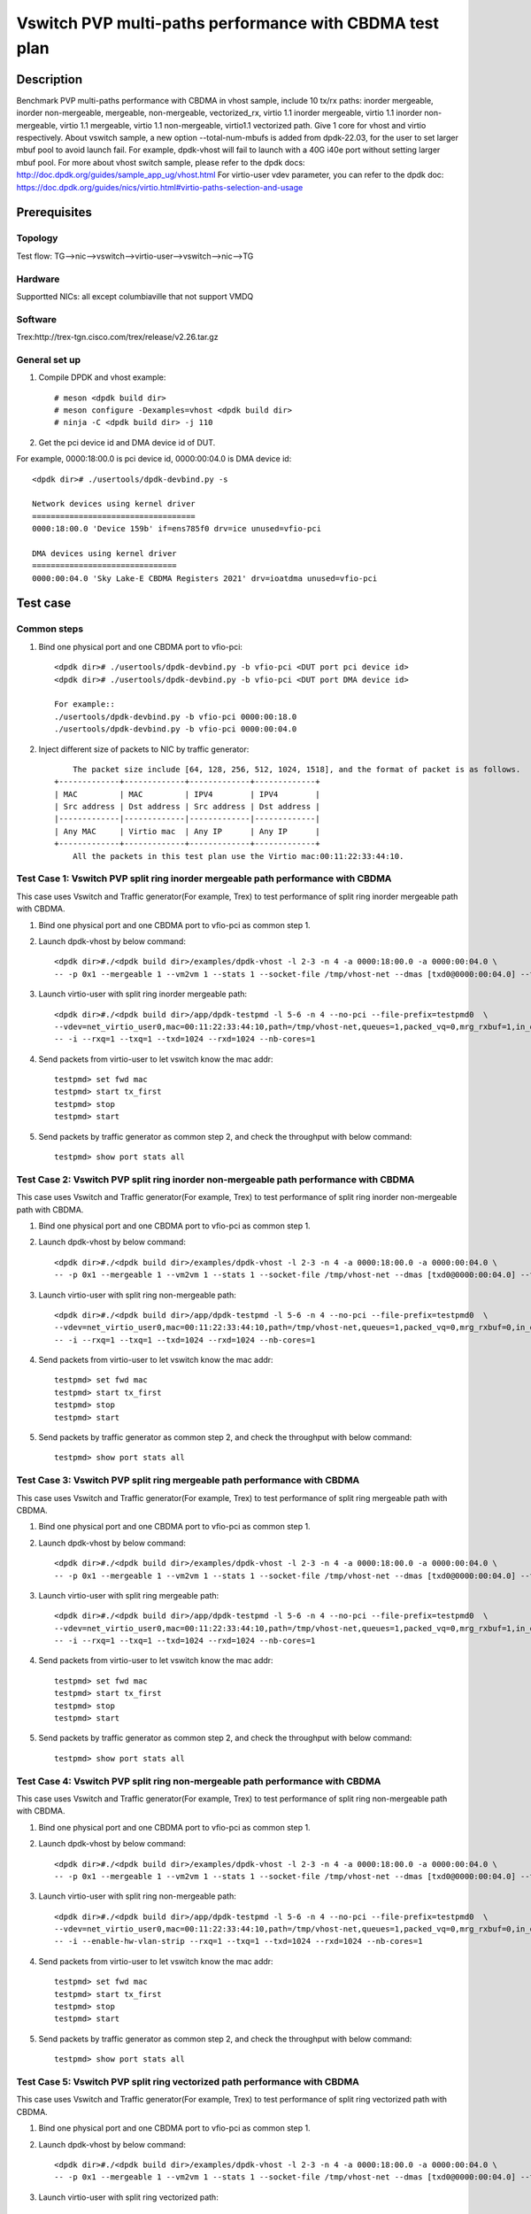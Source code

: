 .. Copyright (c) <2022>, Intel Corporation
   All rights reserved.

   Redistribution and use in source and binary forms, with or without
   modification, are permitted provided that the following conditions
   are met:

   - Redistributions of source code must retain the above copyright
     notice, this list of conditions and the following disclaimer.

   - Redistributions in binary form must reproduce the above copyright
     notice, this list of conditions and the following disclaimer in
     the documentation and/or other materials provided with the
     distribution.

   - Neither the name of Intel Corporation nor the names of its
     contributors may be used to endorse or promote products derived
     from this software without specific prior written permission.

   THIS SOFTWARE IS PROVIDED BY THE COPYRIGHT HOLDERS AND CONTRIBUTORS
   "AS IS" AND ANY EXPRESS OR IMPLIED WARRANTIES, INCLUDING, BUT NOT
   LIMITED TO, THE IMPLIED WARRANTIES OF MERCHANTABILITY AND FITNESS
   FOR A PARTICULAR PURPOSE ARE DISCLAIMED. IN NO EVENT SHALL THE
   COPYRIGHT OWNER OR CONTRIBUTORS BE LIABLE FOR ANY DIRECT, INDIRECT,
   INCIDENTAL, SPECIAL, EXEMPLARY, OR CONSEQUENTIAL DAMAGES
   (INCLUDING, BUT NOT LIMITED TO, PROCUREMENT OF SUBSTITUTE GOODS OR
   SERVICES; LOSS OF USE, DATA, OR PROFITS; OR BUSINESS INTERRUPTION)
   HOWEVER CAUSED AND ON ANY THEORY OF LIABILITY, WHETHER IN CONTRACT,
   STRICT LIABILITY, OR TORT (INCLUDING NEGLIGENCE OR OTHERWISE)
   ARISING IN ANY WAY OUT OF THE USE OF THIS SOFTWARE, EVEN IF ADVISED
   OF THE POSSIBILITY OF SUCH DAMAGE.

========================================================
Vswitch PVP multi-paths performance with CBDMA test plan
========================================================

Description
===========

Benchmark PVP multi-paths performance with CBDMA in vhost sample,
include 10 tx/rx paths: inorder mergeable, inorder non-mergeable,
mergeable, non-mergeable, vectorized_rx, virtio 1.1 inorder mergeable,
virtio 1.1 inorder non-mergeable, virtio 1.1  mergeable, virtio 1.1 non-mergeable,
virtio1.1 vectorized path. Give 1 core for vhost and virtio respectively.
About vswitch sample, a new option --total-num-mbufs is added from dpdk-22.03,
for the user to set larger mbuf pool to avoid launch fail. For example, dpdk-vhost
will fail to launch with a 40G i40e port without setting larger mbuf pool.
For more about vhost switch sample, please refer to the dpdk docs:
http://doc.dpdk.org/guides/sample_app_ug/vhost.html
For virtio-user vdev parameter, you can refer to the dpdk doc:
https://doc.dpdk.org/guides/nics/virtio.html#virtio-paths-selection-and-usage

Prerequisites
=============

Topology
--------

Test flow: TG-->nic-->vswitch-->virtio-user-->vswitch-->nic-->TG

Hardware
--------
Supportted NICs: all except columbiaville that not support VMDQ

Software
--------
Trex:http://trex-tgn.cisco.com/trex/release/v2.26.tar.gz

General set up
--------------
1. Compile DPDK and vhost example::

	# meson <dpdk build dir>  
	# meson configure -Dexamples=vhost <dpdk build dir> 
	# ninja -C <dpdk build dir> -j 110

2. Get the pci device id and DMA device id of DUT.

For example, 0000:18:00.0 is pci device id, 0000:00:04.0 is DMA device id::

	<dpdk dir># ./usertools/dpdk-devbind.py -s

	Network devices using kernel driver
	===================================
	0000:18:00.0 'Device 159b' if=ens785f0 drv=ice unused=vfio-pci
	
	DMA devices using kernel driver
	===============================
	0000:00:04.0 'Sky Lake-E CBDMA Registers 2021' drv=ioatdma unused=vfio-pci

Test case
=========	

Common steps
------------
1. Bind one physical port and one CBDMA port to vfio-pci::

	<dpdk dir># ./usertools/dpdk-devbind.py -b vfio-pci <DUT port pci device id>
	<dpdk dir># ./usertools/dpdk-devbind.py -b vfio-pci <DUT port DMA device id>
	
	For example::
	./usertools/dpdk-devbind.py -b vfio-pci 0000:00:18.0
	./usertools/dpdk-devbind.py -b vfio-pci 0000:00:04.0

2. Inject different size of packets to NIC by traffic generator::

	The packet size include [64, 128, 256, 512, 1024, 1518], and the format of packet is as follows.
    +-------------+-------------+-------------+-------------+
    | MAC         | MAC         | IPV4        | IPV4        |
    | Src address | Dst address | Src address | Dst address |
    |-------------|-------------|-------------|-------------|
    | Any MAC     | Virtio mac  | Any IP      | Any IP      |
    +-------------+-------------+-------------+-------------+
	All the packets in this test plan use the Virtio mac:00:11:22:33:44:10.

Test Case 1: Vswitch PVP split ring inorder mergeable path performance with CBDMA
---------------------------------------------------------------------------------
This case uses Vswitch and Traffic generator(For example, Trex) to test performance of split ring inorder mergeable path with CBDMA. 

1. Bind one physical port and one CBDMA port to vfio-pci as common step 1.

2. Launch dpdk-vhost by below command::

	<dpdk dir>#./<dpdk build dir>/examples/dpdk-vhost -l 2-3 -n 4 -a 0000:18:00.0 -a 0000:00:04.0 \
	-- -p 0x1 --mergeable 1 --vm2vm 1 --stats 1 --socket-file /tmp/vhost-net --dmas [txd0@0000:00:04.0] --total-num-mbufs 600000

3. Launch virtio-user with split ring inorder mergeable path::

	<dpdk dir>#./<dpdk build dir>/app/dpdk-testpmd -l 5-6 -n 4 --no-pci --file-prefix=testpmd0  \
	--vdev=net_virtio_user0,mac=00:11:22:33:44:10,path=/tmp/vhost-net,queues=1,packed_vq=0,mrg_rxbuf=1,in_order=1 \
	-- -i --rxq=1 --txq=1 --txd=1024 --rxd=1024 --nb-cores=1 

4. Send packets from virtio-user to let vswitch know the mac addr::

	testpmd> set fwd mac
	testpmd> start tx_first
	testpmd> stop
	testpmd> start

5. Send packets by traffic generator as common step 2, and check the throughput with below command::

	testpmd> show port stats all

Test Case 2: Vswitch PVP split ring inorder non-mergeable path performance with CBDMA
-------------------------------------------------------------------------------------
This case uses Vswitch and Traffic generator(For example, Trex) to test performance of split ring inorder non-mergeable path with CBDMA.

1. Bind one physical port and one CBDMA port to vfio-pci as common step 1.

2. Launch dpdk-vhost by below command::

	<dpdk dir>#./<dpdk build dir>/examples/dpdk-vhost -l 2-3 -n 4 -a 0000:18:00.0 -a 0000:00:04.0 \
	-- -p 0x1 --mergeable 1 --vm2vm 1 --stats 1 --socket-file /tmp/vhost-net --dmas [txd0@0000:00:04.0] --total-num-mbufs 600000

3. Launch virtio-user with split ring non-mergeable path::

	<dpdk dir>#./<dpdk build dir>/app/dpdk-testpmd -l 5-6 -n 4 --no-pci --file-prefix=testpmd0  \
	--vdev=net_virtio_user0,mac=00:11:22:33:44:10,path=/tmp/vhost-net,queues=1,packed_vq=0,mrg_rxbuf=0,in_order=1 \
	-- -i --rxq=1 --txq=1 --txd=1024 --rxd=1024 --nb-cores=1 

4. Send packets from virtio-user to let vswitch know the mac addr::

	testpmd> set fwd mac
	testpmd> start tx_first
	testpmd> stop
	testpmd> start

5. Send packets by traffic generator as common step 2, and check the throughput with below command::

	testpmd> show port stats all
	
Test Case 3: Vswitch PVP split ring mergeable path performance with CBDMA
-------------------------------------------------------------------------
This case uses Vswitch and Traffic generator(For example, Trex) to test performance of split ring mergeable path with CBDMA.

1. Bind one physical port and one CBDMA port to vfio-pci as common step 1.

2. Launch dpdk-vhost by below command::

	<dpdk dir>#./<dpdk build dir>/examples/dpdk-vhost -l 2-3 -n 4 -a 0000:18:00.0 -a 0000:00:04.0 \
	-- -p 0x1 --mergeable 1 --vm2vm 1 --stats 1 --socket-file /tmp/vhost-net --dmas [txd0@0000:00:04.0] --total-num-mbufs 600000

3. Launch virtio-user with split ring mergeable path::

	<dpdk dir>#./<dpdk build dir>/app/dpdk-testpmd -l 5-6 -n 4 --no-pci --file-prefix=testpmd0  \
	--vdev=net_virtio_user0,mac=00:11:22:33:44:10,path=/tmp/vhost-net,queues=1,packed_vq=0,mrg_rxbuf=1,in_order=0 \
	-- -i --rxq=1 --txq=1 --txd=1024 --rxd=1024 --nb-cores=1 

4. Send packets from virtio-user to let vswitch know the mac addr::

	testpmd> set fwd mac
	testpmd> start tx_first
	testpmd> stop
	testpmd> start

5. Send packets by traffic generator as common step 2, and check the throughput with below command::

	testpmd> show port stats all	
	
Test Case 4: Vswitch PVP split ring non-mergeable path performance with CBDMA
-----------------------------------------------------------------------------
This case uses Vswitch and Traffic generator(For example, Trex) to test performance of split ring non-mergeable path with CBDMA.

1. Bind one physical port and one CBDMA port to vfio-pci as common step 1.

2. Launch dpdk-vhost by below command::

	<dpdk dir>#./<dpdk build dir>/examples/dpdk-vhost -l 2-3 -n 4 -a 0000:18:00.0 -a 0000:00:04.0 \
	-- -p 0x1 --mergeable 1 --vm2vm 1 --stats 1 --socket-file /tmp/vhost-net --dmas [txd0@0000:00:04.0] --total-num-mbufs 600000

3. Launch virtio-user with split ring non-mergeable path::

	<dpdk dir>#./<dpdk build dir>/app/dpdk-testpmd -l 5-6 -n 4 --no-pci --file-prefix=testpmd0  \
	--vdev=net_virtio_user0,mac=00:11:22:33:44:10,path=/tmp/vhost-net,queues=1,packed_vq=0,mrg_rxbuf=0,in_order=0 \
	-- -i --enable-hw-vlan-strip --rxq=1 --txq=1 --txd=1024 --rxd=1024 --nb-cores=1 

4. Send packets from virtio-user to let vswitch know the mac addr::

	testpmd> set fwd mac
	testpmd> start tx_first
	testpmd> stop
	testpmd> start

5. Send packets by traffic generator as common step 2, and check the throughput with below command::

	testpmd> show port stats all		

Test Case 5: Vswitch PVP split ring vectorized path performance with CBDMA
--------------------------------------------------------------------------
This case uses Vswitch and Traffic generator(For example, Trex) to test performance of split ring vectorized path with CBDMA.

1. Bind one physical port and one CBDMA port to vfio-pci as common step 1.

2. Launch dpdk-vhost by below command::

	<dpdk dir>#./<dpdk build dir>/examples/dpdk-vhost -l 2-3 -n 4 -a 0000:18:00.0 -a 0000:00:04.0 \
	-- -p 0x1 --mergeable 1 --vm2vm 1 --stats 1 --socket-file /tmp/vhost-net --dmas [txd0@0000:00:04.0] --total-num-mbufs 600000

3. Launch virtio-user with split ring vectorized path::

	<dpdk dir>#./<dpdk build dir>/app/dpdk-testpmd -l 5-6 -n 4 --no-pci --file-prefix=testpmd0 \
	--vdev=net_virtio_user0,mac=00:11:22:33:44:10,path=/tmp/vhost-net,queues=1,packed_vq=0,mrg_rxbuf=0,in_order=1,vectorized=1 \
	-- -i --rxq=1 --txq=1 --txd=1024 --rxd=1024 --nb-cores=1 

4. Send packets from virtio-user to let vswitch know the mac addr::

	testpmd> set fwd mac
	testpmd> start tx_first
	testpmd> stop
	testpmd> start

5. Send packets by traffic generator as common step 2, and check the throughput with below command::

	testpmd> show port stats all		
	
	
Test Case 6: Vswitch PVP packed ring inorder mergeable path performance with CBDMA
----------------------------------------------------------------------------------
This case uses Vswitch and Traffic generator(For example, Trex) to test performance of packed ring inorder mergeable path with CBDMA.

1. Bind one physical port and one CBDMA port to vfio-pci as common step 1.

2. Launch dpdk-vhost by below command::

	<dpdk dir>#./<dpdk build dir>/examples/dpdk-vhost -l 2-3 -n 4 -a 0000:18:00.0 -a 0000:00:04.0 \
	-- -p 0x1 --mergeable 1 --vm2vm 1 --stats 1 --socket-file /tmp/vhost-net --dmas [txd0@0000:00:04.0] --total-num-mbufs 600000

3. Launch virtio-user with packed ring inorder mergeable path::

	<dpdk dir>#./<dpdk build dir>/app/dpdk-testpmd -l 5-6 -n 4 --no-pci --file-prefix=testpmd0  \
	--vdev=net_virtio_user0,mac=00:11:22:33:44:10,path=/tmp/vhost-net,queues=1,packed_vq=1,mrg_rxbuf=1,in_order=1 \
	-- -i --rxq=1 --txq=1 --txd=1024 --rxd=1024 --nb-cores=1 

4. Send packets from virtio-user to let vswitch know the mac addr::

	testpmd> set fwd mac
	testpmd> start tx_first
	testpmd> stop
	testpmd> start

5. Send packets by traffic generator as common step 2, and check the throughput with below command::

	testpmd> show port stats all

Test Case 7: Vswitch PVP packed ring inorder non-mergeable path performance with CBDMA
--------------------------------------------------------------------------------------
This case uses Vswitch and Traffic generator(For example, Trex) to test performance of packed ring inorder non-mergeable path with CBDMA.

1. Bind one physical port and one CBDMA port to vfio-pci as common step 1.

2. Launch dpdk-vhost by below command::

	<dpdk dir>#./<dpdk build dir>/examples/dpdk-vhost -l 2-3 -n 4 -a 0000:18:00.0 -a 0000:00:04.0 \
	-- -p 0x1 --mergeable 1 --vm2vm 1 --stats 1 --socket-file /tmp/vhost-net --dmas [txd0@0000:00:04.0] --total-num-mbufs 600000

3. Launch virtio-user with packed ring inorder non-mergeable path::

	<dpdk dir>#./<dpdk build dir>/app/dpdk-testpmd -l 5-6 -n 4 --no-pci --file-prefix=testpmd0  \
	--vdev=net_virtio_user0,mac=00:11:22:33:44:10,path=/tmp/vhost-net,queues=1,packed_vq=1,mrg_rxbuf=0,in_order=1 \
	-- -i --rxq=1 --txq=1 --txd=1024 --rxd=1024 --nb-cores=1 

4. Send packets from virtio-user to let vswitch know the mac addr::

	testpmd> set fwd mac
	testpmd> start tx_first
	testpmd> stop
	testpmd> start

5. Send packets by traffic generator as common step 2, and check the throughput with below command::

	testpmd> show port stats all
	
Test Case 8: Vswitch PVP packed ring mergeable path performance with CBDMA
--------------------------------------------------------------------------
This case uses Vswitch and Traffic generator(For example, Trex) to test performance of packed ring mergeable path with CBDMA.

1. Bind one physical port and one CBDMA port to vfio-pci as common step 1.

2. Launch dpdk-vhost by below command::

	<dpdk dir>#./<dpdk build dir>/examples/dpdk-vhost -l 2-3 -n 4 -a 0000:18:00.0 -a 0000:00:04.0 \
	-- -p 0x1 --mergeable 1 --vm2vm 1 --stats 1 --socket-file /tmp/vhost-net --dmas [txd0@0000:00:04.0] --total-num-mbufs 600000

3. Launch virtio-user with packed ring mergeable path::

	<dpdk dir>#./<dpdk build dir>/app/dpdk-testpmd -l 5-6 -n 4 --no-pci --file-prefix=testpmd0  \
	--vdev=net_virtio_user0,mac=00:11:22:33:44:10,path=/tmp/vhost-net,queues=1,packed_vq=1,mrg_rxbuf=1,in_order=0 \
	-- -i --rxq=1 --txq=1 --txd=1024 --rxd=1024 --nb-cores=1

4. Send packets from virtio-user to let vswitch know the mac addr::

	testpmd> set fwd mac
	testpmd> start tx_first
	testpmd> stop
	testpmd> start

5. Send packets by traffic generator as common step 2, and check the throughput with below command::

	testpmd> show port stats all	
	
Test Case 9: Vswitch PVP packed ring non-mergeable path performance with CBDMA
------------------------------------------------------------------------------
This case uses Vswitch and Traffic generator(For example, Trex) to test performance of packed ring non-mergeable path with CBDMA.

1. Bind one physical port and one CBDMA port to vfio-pci as common step 1.

2. Launch dpdk-vhost by below command::

	<dpdk dir>#./<dpdk build dir>/examples/dpdk-vhost -l 2-3 -n 4 -a 0000:18:00.0 -a 0000:00:04.0 \
	-- -p 0x1 --mergeable 1 --vm2vm 1 --stats 1 --socket-file /tmp/vhost-net --dmas [txd0@0000:00:04.0] --total-num-mbufs 600000

3. Launch virtio-user with packed ring non-mergeable path::

	<dpdk dir>#./<dpdk build dir>/app/dpdk-testpmd -l 5-6 -n 4 --no-pci --file-prefix=testpmd0  \
	--vdev=net_virtio_user0,mac=00:11:22:33:44:10,path=/tmp/vhost-net,queues=1,packed_vq=1,mrg_rxbuf=0,in_order=0 \
	-- -i --rxq=1 --txq=1 --txd=1024 --rxd=1024 --nb-cores=1 

4. Send packets from virtio-user to let vswitch know the mac addr::

	testpmd> set fwd mac
	testpmd> start tx_first
	testpmd> stop
	testpmd> start

5. Send packets by traffic generator as common step 2, and check the throughput with below command::

	testpmd> show port stats all		

Test Case 10: Vswitch PVP packed ring vectorized path performance with CBDMA
----------------------------------------------------------------------------
This case uses Vswitch and Traffic generator(For example, Trex) to test performance of packed ring vectorized path with CBDMA.

1. Bind one physical port and one CBDMA port to vfio-pci as common step 1.

2. Launch dpdk-vhost by below command::

	<dpdk dir>#./<dpdk build dir>/examples/dpdk-vhost -l 2-3 -n 4 -a 0000:18:00.0 -a 0000:00:04.0 \
	-- -p 0x1 --mergeable 1 --vm2vm 1 --stats 1 --socket-file /tmp/vhost-net --dmas [txd0@0000:00:04.0] --total-num-mbufs 600000

3. Launch virtio-user with packed ring vectorized path::

	<dpdk dir>#./<dpdk build dir>/app/dpdk-testpmd -l 5-6 -n 4 --no-pci --file-prefix=testpmd0 --force-max-simd-bitwidth=512 \
	--vdev=net_virtio_user0,mac=00:11:22:33:44:10,path=/tmp/vhost-net,queues=1,packed_vq=1,mrg_rxbuf=0,in_order=1,vectorized=1 \
	-- -i --rxq=1 --txq=1 --txd=1024 --rxd=1024 --nb-cores=1

4. Send packets from virtio-user to let vswitch know the mac addr::

	testpmd> set fwd mac
	testpmd> start tx_first
	testpmd> stop
	testpmd> start

5. Send packets by traffic generator as common step 2, and check the throughput with below command::

	testpmd> show port stats all		
